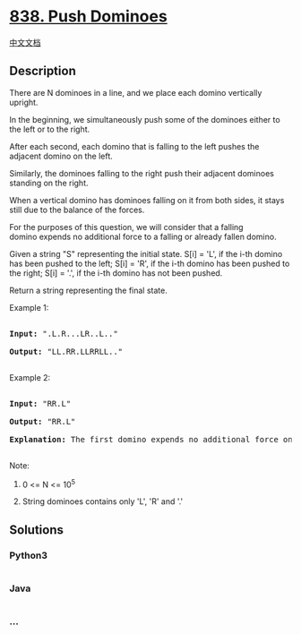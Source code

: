 * [[https://leetcode.com/problems/push-dominoes][838. Push Dominoes]]
  :PROPERTIES:
  :CUSTOM_ID: push-dominoes
  :END:
[[./solution/0800-0899/0838.Push Dominoes/README.org][中文文档]]

** Description
   :PROPERTIES:
   :CUSTOM_ID: description
   :END:

#+begin_html
  <p>
#+end_html

There are N dominoes in a line, and we place each domino vertically
upright.

#+begin_html
  </p>
#+end_html

#+begin_html
  <p>
#+end_html

In the beginning, we simultaneously push some of the dominoes either to
the left or to the right.

#+begin_html
  </p>
#+end_html

#+begin_html
  <p>
#+end_html

#+begin_html
  </p>
#+end_html

#+begin_html
  <p>
#+end_html

After each second, each domino that is falling to the left pushes the
adjacent domino on the left.

#+begin_html
  </p>
#+end_html

#+begin_html
  <p>
#+end_html

Similarly, the dominoes falling to the right push their adjacent
dominoes standing on the right.

#+begin_html
  </p>
#+end_html

#+begin_html
  <p>
#+end_html

When a vertical domino has dominoes falling on it from both sides, it
stays still due to the balance of the forces.

#+begin_html
  </p>
#+end_html

#+begin_html
  <p>
#+end_html

For the purposes of this question, we will consider that a falling
domino expends no additional force to a falling or already fallen
domino.

#+begin_html
  </p>
#+end_html

#+begin_html
  <p>
#+end_html

Given a string "S" representing the initial state. S[i] = 'L', if the
i-th domino has been pushed to the left; S[i] = 'R', if the i-th domino
has been pushed to the right; S[i] = '.', if the i-th domino has not
been pushed.

#+begin_html
  </p>
#+end_html

#+begin_html
  <p>
#+end_html

Return a string representing the final state. 

#+begin_html
  </p>
#+end_html

#+begin_html
  <p>
#+end_html

Example 1:

#+begin_html
  </p>
#+end_html

#+begin_html
  <pre>

  <strong>Input: </strong>&quot;.L.R...LR..L..&quot;

  <strong>Output: </strong>&quot;LL.RR.LLRRLL..&quot;

  </pre>
#+end_html

#+begin_html
  <p>
#+end_html

Example 2:

#+begin_html
  </p>
#+end_html

#+begin_html
  <pre>

  <strong>Input: </strong>&quot;RR.L&quot;

  <strong>Output: </strong>&quot;RR.L&quot;

  <strong>Explanation: </strong>The first domino expends no additional force on the second domino.

  </pre>
#+end_html

#+begin_html
  <p>
#+end_html

Note:

#+begin_html
  </p>
#+end_html

#+begin_html
  <ol>
#+end_html

#+begin_html
  <li>
#+end_html

0 <= N <= 10^5

#+begin_html
  </li>
#+end_html

#+begin_html
  <li>
#+end_html

String dominoes contains only 'L', 'R' and '.'

#+begin_html
  </li>
#+end_html

#+begin_html
  </ol>
#+end_html

** Solutions
   :PROPERTIES:
   :CUSTOM_ID: solutions
   :END:

#+begin_html
  <!-- tabs:start -->
#+end_html

*** *Python3*
    :PROPERTIES:
    :CUSTOM_ID: python3
    :END:
#+begin_src python
#+end_src

*** *Java*
    :PROPERTIES:
    :CUSTOM_ID: java
    :END:
#+begin_src java
#+end_src

*** *...*
    :PROPERTIES:
    :CUSTOM_ID: section
    :END:
#+begin_example
#+end_example

#+begin_html
  <!-- tabs:end -->
#+end_html
